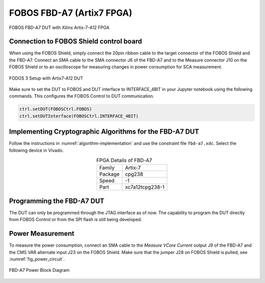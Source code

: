 .. _dut_fbd-a7-label:

==========================
FOBOS FBD-A7 (Artix7 FPGA)
==========================

.. figure::  ../figures/FBD-A7.jpg
   :align:   center
   :height: 350 px

   FOBOS FBD-A7 DUT with Xilinx Artix-7-A12 FPGA


Connection to FOBOS Shield control board
----------------------------------------

When using the FOBOS Shield, simply connect the 20pin ribbon cable to the target connector of the FOBOS Shield and the FBD-A7. 
Connect an SMA cable to the SMA connector J6 of the FBD-A7 and to the Measure connector J10 on the FOBOS Shield or to an oscilloscope for measuring changes in power consumption for SCA measurement.

.. figure::  ../figures/FOBOS3-Artix7-A12_label.jpg
   :align:   center
   :height: 350 px


   FODOS 3 Setup with Artix7-A12 DUT


Make sure to set the DUT to FOBOS and DUT interface to INTERFACE_4BIT in your Jupyter notebook using the following commands.
This configures the FOBOS Control to DUT communication.

.. code-block:: py

    ctrl.setDUT(FOBOSCtrl.FOBOS)
    ctrl.setDUTInterface(FOBOSCtrl.INTERFACE_4BIT) 


Implementing Cryptographic Algorithms for the FBD-A7 DUT
--------------------------------------------------------

Follow the instructions in :numref:`algorithm-implementation` and use the constraint file ``fbd-a7.xdc``.
Select the following device in Vivado.

.. _tab_FPGA_FBD-A7:
.. table:: FPGA Details of FBD-A7
    :align:   center

    +-----------+------------------+
    | Family    | Artix-7          |
    +-----------+------------------+
    | Package   | cpg238           |
    +-----------+------------------+
    | Speed     | -1               |
    +-----------+------------------+
    | Part      | xc7a12tcpg238-1  |
    +-----------+------------------+


Programming the FBD-A7 DUT
--------------------------

The DUT can only be programmed through the JTAG interface as of now. 
The capability to program the DUT directly from FOBOS Control or from the SPI flash is still being developed.

..
    You can program the DUT using the following commands in your Jupyter notebook:

    .. code-block:: py

        from foboslib.dut import fbd-a7 as DUT
        dut = DUT.DUT()
        dut.setBitFile("crypto.bit")
        dut.program()

Power Measurement
-----------------

To measure the power consumption, connect an SMA cable to the *Measure VCore Current* output J9 of the FBD-A7 and the CMS VAR alternate input J23 on the FOBOS Shield. Make sure that the jumper J28 on FOBOS Shield is pulled, see :numref:`fig_power_circuit`.

.. _fig_FBD-A7_power:
.. figure::  ../figures/DUT-artix7-power.png
   :align:   center
   :height: 300 px


   FBD-A7 Power Block Diagram
